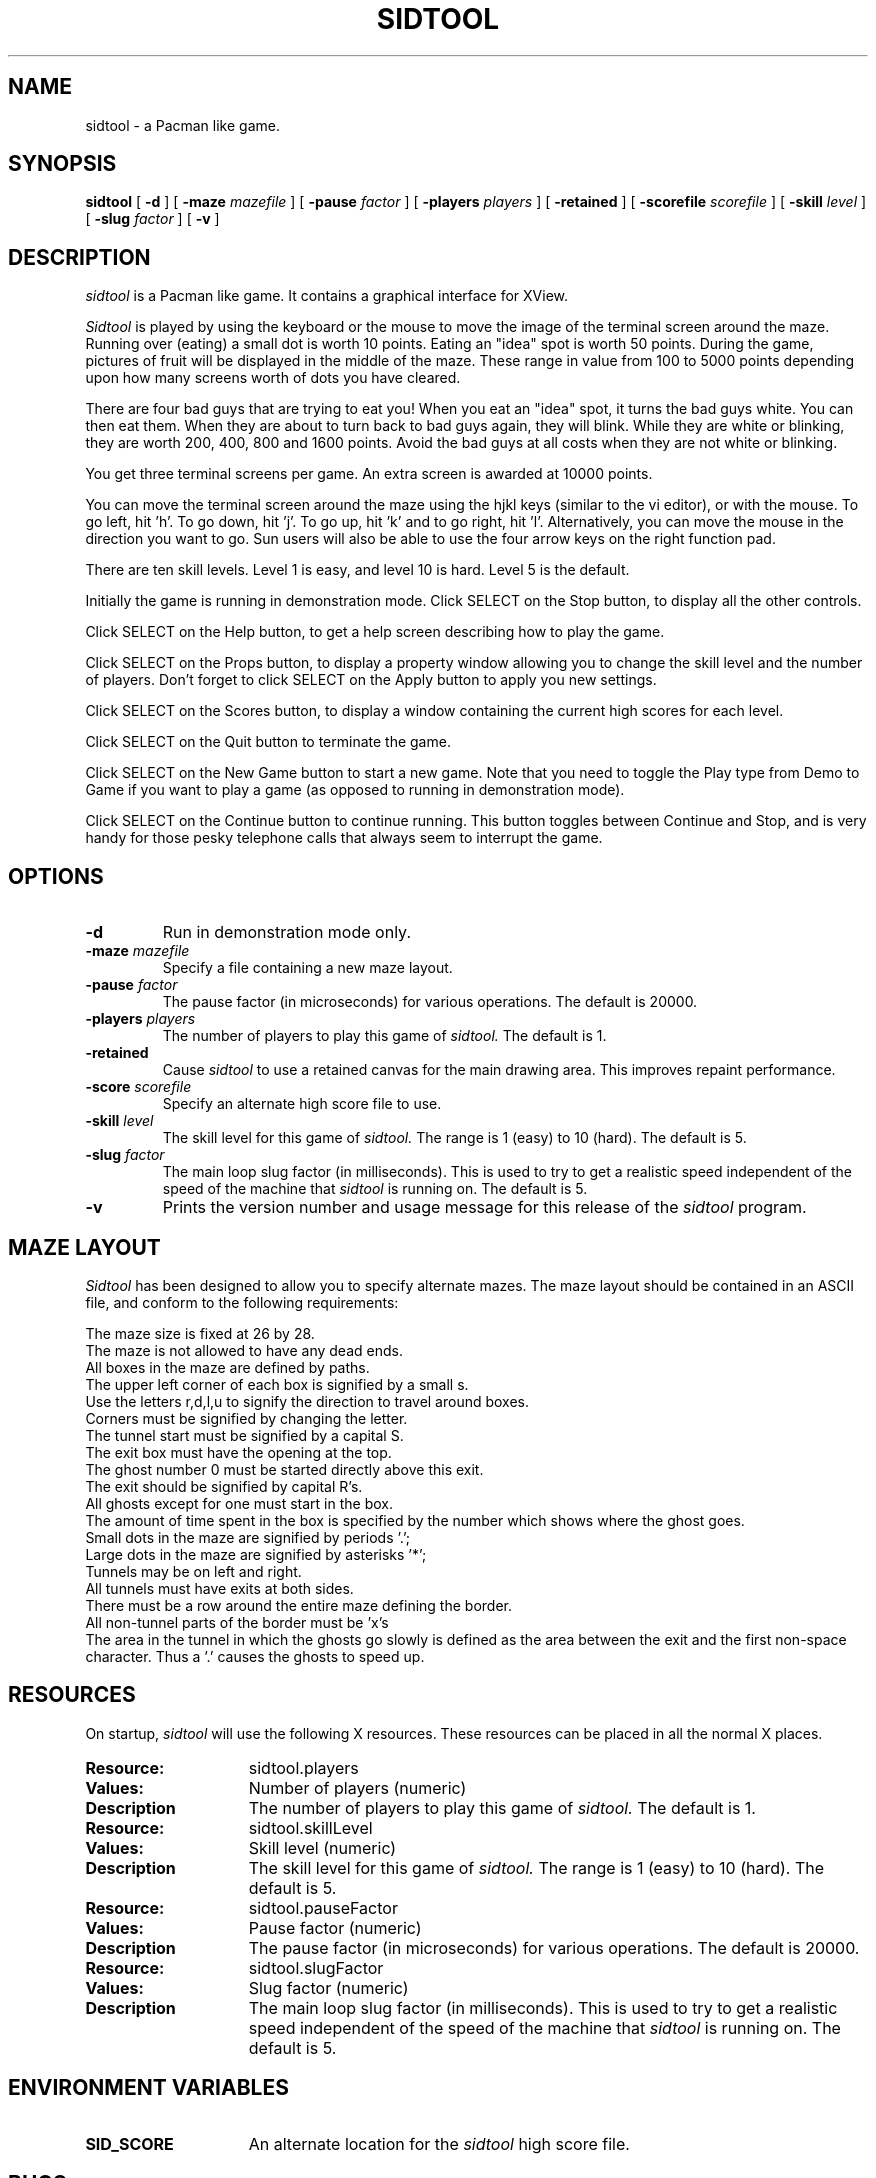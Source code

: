 .\" @(#)sidtool.man 1.4 91/08/19
.TH SIDTOOL 6 "11 August 1991"
.SH NAME
sidtool \- a Pacman like game.
.SH SYNOPSIS
.B "sidtool
[
.B \-d
] [
.B \-maze
.I mazefile
] [
.B \-pause
.I factor
] [
.B \-players
.I players
] [
.B \-retained
] [
.B \-scorefile
.I scorefile
] [
.B \-skill
.I level
] [
.B \-slug
.I factor
] [
.B \-v
]
.SH DESCRIPTION
.I sidtool
is a Pacman like game. It contains a graphical interface for XView.
.LP
.I Sidtool
is played by using the keyboard or the mouse to move the image of the
terminal screen around the maze. Running over (eating) a small dot is worth
10 points. Eating an "idea" spot is worth 50 points. During the game, pictures
of fruit will be displayed in the middle of the maze. These range in value
from 100 to 5000 points depending upon how many screens worth of dots you have
cleared.
.LP
There are four bad guys that are trying to eat you! When you eat an "idea"
spot, it turns the bad guys white. You can then eat them. When they are about
to turn back to bad guys again, they will blink. While they are white or
blinking, they are worth 200, 400, 800 and 1600 points. Avoid the bad guys at
all costs when they are not white or blinking.
.LP
You get three terminal screens per game. An extra screen is awarded at 10000
points.
.LP
You can move the terminal screen around the maze using the hjkl keys (similar
to the vi editor), or with the mouse. To go left, hit 'h'. To go down, hit 'j'.
To go up, hit 'k' and to go right, hit 'l'. Alternatively, you can move the
mouse in the direction you want to go. Sun users will also be able to use the
four arrow keys on the right function pad.
.LP
There are ten skill levels. Level 1 is easy, and level 10 is hard. Level 5 is
the default.
.LP
Initially the game is running in demonstration mode. Click SELECT on the Stop
button, to display all the other controls.
.LP
Click SELECT on the Help button, to get a help screen describing how to play
the game.
.LP
Click SELECT on the Props button, to display a property window allowing you to
change the skill level and the number of players. Don't forget to click SELECT
on the Apply button to apply you new settings.
.LP
Click SELECT on the Scores button, to display a window containing the current
high scores for each level.
.LP
Click SELECT on the Quit button to terminate the game.
.LP
Click SELECT on the New Game button to start a new game. Note that you need to
toggle the Play type from Demo to Game if you want to play a game (as opposed
to running in demonstration mode).
.LP
Click SELECT on the Continue button to continue running. This button toggles
between Continue and Stop, and is very handy for those pesky telephone calls
that always seem to interrupt the game.
.SH OPTIONS
.TP
.B \-d
Run in demonstration mode only.
.TP
.BI \-maze " mazefile"
Specify a file containing a new maze layout.
.TP
.BI \-pause " factor"
The pause factor (in microseconds) for various operations. The default is
20000.
.TP
.BI \-players " players"
The number of players to play this game of
.I sidtool.
The default is 1.
.TP
.B \-retained
Cause
.I sidtool
to use a retained canvas for the main drawing area. This improves repaint
performance.
.TP
.BI \-score " scorefile"
Specify an alternate high score file to use.
.TP
.BI \-skill " level"
The skill level for this game of
.I sidtool.
The range is 1 (easy) to 10 (hard). The default is 5.
.TP
.BI \-slug " factor"
The main loop slug factor (in milliseconds). This is used to try to get a
realistic speed independent of the speed of the machine that
.I sidtool
is running on. The default is 5.
.TP
.B \-v
Prints the version number and usage message for this release of the
.I sidtool
program.
.SH MAZE LAYOUT
.I Sidtool
has been designed to allow you to specify alternate mazes. The maze layout
should be contained in an ASCII file, and conform to the following
requirements:
.LP 
The maze size is fixed at 26 by 28.
.br
The maze is not allowed to have any dead ends.
.br
All boxes in the maze are defined by paths.
.br
The upper left corner of each box is signified by a small s.
.br
Use the letters r,d,l,u to signify the direction to travel around boxes.
.br
Corners must be signified by changing the letter.
.br
The tunnel start must be signified by a capital S.
.br
The exit box must have the opening at the top.
.br
The ghost number 0 must be started directly above this exit.
.br
The exit should be signified by capital R's.
.br
All ghosts except for one must start in the box.
.br
The amount of time spent in the box is specified by the number which
shows where the ghost goes.
.br
Small dots in the maze are signified by periods '.';
.br
Large dots in the maze are signified by asterisks '*';
.br
Tunnels may be on left and right.
.br
All tunnels must have exits at both sides.
.br
There must be a row around the entire maze defining the border.
.br
All non-tunnel parts of the border must be 'x's
.br
The area in the tunnel in which the ghosts go slowly is defined as the
area between the exit and the first non-space character.  Thus a '.'
causes the ghosts to speed up.
.SH RESOURCES
On startup,
.I sidtool
will use the following X resources. These resources can be placed in all the
normal X places.
.TP 15
.PD 0
.B Resource:
sidtool.players
.TP
.B Values:
Number of players (numeric)
.TP
.B Description
The number of players to play this game of
.I sidtool.
The default is 1.
.sp
.TP
.B Resource:
sidtool.skillLevel
.TP
.B Values:
Skill level (numeric)
.TP
.B Description
The skill level for this game of
.I sidtool.
The range is 1 (easy) to 10 (hard). The default is 5.
.sp
.TP
.B Resource:
sidtool.pauseFactor
.TP
.B Values:
Pause factor (numeric)
.TP
.B Description
The pause factor (in microseconds) for various operations. The default is
20000.
.sp
.TP
.B Resource:
sidtool.slugFactor
.TP
.B Values:
Slug factor (numeric)
.TP
.B Description
The main loop slug factor (in milliseconds). This is used to try to get a
realistic speed independent of the speed of the machine that
.I sidtool
is running on. The default is 5.
.sp
.SH ENVIRONMENT VARIABLES
.TP 15
.B SID_SCORE
An alternate location for the
.I sidtool
high score file.
.SH BUGS
See the TODO file for a list of known problems.
.SH AUTHORS
.br
Brad A. Myers                   Rich Burridge
.br
School of Computer Science      Sun Microsystems Australia,
.br
Carnegie Mellon University      495 Victoria Avenue,
.br
5000 Forbes Avenue              Chatswood, NSW 2067.
.br
Pittsburgh, PA  15213-3890      AUSTRALIA.
.br
TEL: (412) 268-5150             TEL: +61 2 413 2666
.br
FAX: (412) 681-5739             FAX: +61 2 413 3869
.br
bam@a.gp.cs.cmu.edu             richb@aus.sun.com
